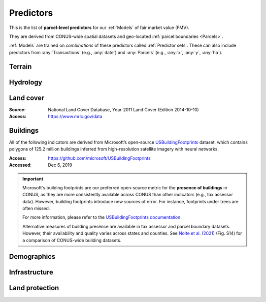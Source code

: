 Predictors
==========

This is the list of **parcel-level predictors** for our :ref:`Models` of fair market value (FMV).

They are derived from CONUS-wide spatial datasets and geo-located :ref:`parcel boundaries <Parcels>`.

:ref:`Models` are trained on *combinations* of these predictors called :ref:`Predictor sets`. These can also include predictors from :any:`Transactions` (e.g., :any:`date`) and :any:`Parcels` (e.g., :any:`x`, :any:`y`, :any:`ha`).

*******
Terrain
*******

.. attribute:: slope

   Average slope of parcel (degrees).

   :Source: USGS National Elevation Dataset (NED) 1/3 Arc-Second
   :Geoprocessing: Mean of pixel values within parcel (zonal statistics). Slope computed at 30m resolution in Google Earth Engine (EPSG:5070).

.. attribute:: elev

   Average elevation of parcel (meters).

   :Source: USGS National Elevation Dataset (NED) 1/3 Arc-Second
   :Geoprocessing: Mean of pixel values within parcel (zonal statistics). Elevation raster exported at 0.00449 degrees resolution from Google Earth Engine (EPSG:4326).


*********
Hydrology
*********

.. attribute:: cst_50

   Percentage (0-100) of coastal waters within a 50m radius. Used as proxy for beachfront properties and boating access.

   :Source: ESRI North America Water Polygons

.. attribute:: cst_2500

   Percentage (0-100) of coastal waters within a 2500m radius. Used as proxy for ocean proximity for near-ocean properties. Postively associated with distance to coast as well as with the added value of properties surrounded by coastal waters on several sides, such as islands, peninsulas, etc.

   :Source: same as :any:`cst_50`

.. attribute:: lake_frontage

   Estimated total lake frontage of the parcel (in meters).

   :Source: National Hydrographic  waterbodies from the National Hydrographic Database (NHD)NHDPlus High Resolution
   :Access: https://www.usgs.gov/national-hydrography/nhdplus-high-resolution
   :Accessed: Jun 18, 2019
   :Geoprocessing: Total area of intersection of parcel polygon with 50-meter-buffers around NHD lake waterbodies, divided by the buffer width (50m).

.. attribute:: river_frontage

   Estimated total river frontage of the parcel (in meters). Only waterbody polygons from the NHD are included (no lines).

   :Source: same as :any:`lake_frontage`
   :Geoprocessing: Total area of intersection of parcel polygon with 50-meter-buffers around NHD river waterbodies, divided by the buffer width (50m).

.. attribute:: lakefront

   Binary (0/1) indicator for the existence of river frontage.

   :Computation: int(:any:`river_frontage` > 0)

.. attribute:: riverfront

   Binary (0/1) indicator for the existence of river frontage.

   :Computation: int(:any:`river_frontage` > 0)

.. attribute:: water_exposure

   :Computation: (:any:`river_frontage` + :any:`lake_frontage`) / :any:`ha`.

.. attribute:: p_wet

   Percentage (0-100) of parcel area covered by wetland polygons.

   :Source: National Wetlands Inventory (NWI), U.S. Fish & Wildlife Service
   :Access: https://www.fws.gov/program/national-wetlands-inventory/wetlands-data
   :Accessed: Jun 18, 2019

.. attribute:: fld_fr_fath_p100

   Flood risk: average meters of inundation depth within the 1% annual exceedance probability floodplain (pluvial floods).

   :Source: Fathom-US Flood Hazard data (`Wing et al 2018 <https://iopscience.iop.org/article/10.1088/1748-9326/aaac65>`_)
   :Access: https://www.fathom.global/product/flood-hazard-data-maps/fathom-us/ (licensed)
   :Accessed: Mar 26, 2020
   :Geoprocessing: Zonal statistics (mean)

.. attribute:: fld_fr_fath_f100

   Flood risk: average meters of inundation depth within the 1% annual exceedance probability floodplain (fluvial floods).

   :Source: same as :any:`fld_fr_fath_p100`


**********
Land cover
**********

:Source: National Land Cover Database, Year-2011 Land Cover (Edition 2014-10-10)
:Access: `<https://www.mrlc.gov/data>`_


.. attribute:: p_forest

   Percentage (0-100) of NLCD pixels classified as forest (deciduous, evergreen, or mixed) in 2011.


.. attribute:: p_crops

   Percentage (0-100) of NLCD pixels classified as cropland in 2011.


.. attribute:: p_pasture

   Percentage (0-100) of NLCD pixels classified as pasture in 2011.


.. attribute:: p_grassland

   Percentage (0-100) of NLCD pixels classified as grassland in 2011.


.. attribute:: p_shrub

   Percentage (0-100) of NLCD pixels classified as shrubland in 2011.


.. attribute:: p_barren

   Percentage (0-100) of NLCD pixels classified as barren land in 2011.


*********
Buildings
*********

All of the following indicators are derived from Microsoft’s open-source `USBuildingFootprints <https://github.com/microsoft/USBuildingFootprints>`_ dataset, which contains polygons of 125.2 million buildings inferred from high-resolution satellite imagery with neural networks.

:Access: `<https://github.com/microsoft/USBuildingFootprints>`_
:Accessed: Dec 6, 2019

.. important::

   Microsoft's building footprints are our preferred open-source metric for the **presence of buildings** in CONUS, as they are more consistently available across CONUS than other indicators (e.g., tax assessor data). However, building footprints introduce new sources of error. For instance, footprints under trees are often missed.

   For more information, please refer to the `USBuildingFootprints documentation <https://github.com/microsoft/USBuildingFootprints>`_.

   Alternative measures of building presence are available in tax assessor and parcel boundary datasets. However, their availability and quality varies across states and counties. See `Nolte et al. (2021) <https://papers.ssrn.com/sol3/papers.cfm?abstract_id=3900806>`_ (Fig. S14) for a comparison of CONUS-wide building datasets.


.. attribute:: n_bld_fp

   Count of Microsoft building footprints on the parcel.

   :Geoprocessing: polygon intersections.

.. attribute:: p_bld_fp

   Percentage (0-100) of the area of the parcel that is covered by Microsoft building footprints.

   :Geoprocessing: polygon intersections.

.. aluna:aluna:: p_bld_fp_*

   Percentage of area within the given ``radius`` (integer, meters) that is covered by building footprints. An indicator of nearby building density.

   :Geoprocessing: rasterization of building footprints, pixel-based computation of average building footprint presence within circular neighborhood (2D convolution with moving-window kernel), averaged across all pixels within each parcel (zonal statistics).


.. attribute:: p_bld_fp_500

   See :aluna:ref:`p_bld_fp_*`

.. attribute:: p_bld_fp_5000

   See :aluna:ref:`p_bld_fp_*`



************
Demographics
************

.. attribute:: hh_inc_med_bg_2012-2016

   Median household income at the census block-group level (2012-2016)

   :Source: American Community Survey, via the National Historical Geographic Information System (NHGIS)
   :Access: `<https://www.nhgis.org/>`_
   :Geoprocessing: spatial joins of parcel centroids with reference units.


.. attribute:: bld_pop_exp_c4

   Population gravity.

   :Geoprocessing: block-group population counts are allocated to building footprint areas (Microsoft) on residential parcels (ZTRAX).

   .. note::
      [to be better documented]


**************
Infrastructure
**************

.. aluna:aluna:: rd_dst_pvd+

   Distance to nearest paved road, including highways (meters).

   :Source: TIGER/Line shapefiles from the U.S. Census Bureau for the year 2019
   :Access: `<https://www.census.gov/geographies/mapping-files/time-series/geo/tiger-line-file.html>`_
   :Accessed: Sept 10, 2020

   .. important ::

      Only computed up to 3km.

.. attribute:: travel

   Travel time to major cities (minutes), ca. 2000

   :Source: European Commission & World Bank (Nelson 2007)
   :Access: `<https://forobs.jrc.ec.europa.eu/products/gam/>`_

   .. important::

         This dataset was computed with different specifications than :any:`travel_weiss`. The two are not intercomparable. Differences do not necessarily reflect change over time.


.. attribute:: travel_weiss

   Travel time to major cities (minutes), ca. 2015

   :Source: Weiss et al. 2017 *Nature*
   :Access: `<https://www.nature.com/articles/nature25181>`_


***************
Land protection
***************

.. attribute:: p_prot_2010_5000

   See :aluna:ref:`p_prot_*_*`

.. attribute:: p_prot_*_*

   Percentage of area within a given <radius> (in meters) that is protected by fee or conservation easement in a given <year>.

   :Sources:
     * Protected Area Database of the United States (PAD-US 2.0)
     * National Conservation Easement Database (NCED)
     * New England Protected Open Space (NEPOS) database
     * Colorado Ownership, Management, and Protection (COMaP) database.

   :Geoprocessing:
     Rasterization of protection polygons, pixel-based computation of average protection within circular neighborhood (2D convolution with moving-window kernel), averaged across all pixels within each parcel (zonal statistics).

   .. warning::

      Clarify access to COMaP-derived indicators.
